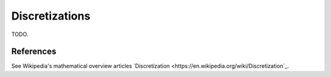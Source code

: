 .. _discretization_in_depth:

###############
Discretizations
###############

TODO.

References
----------
See Wikipedia's mathematical overview articles
`Discretization
<https://en.wikipedia.org/wiki/Discretization`_.
